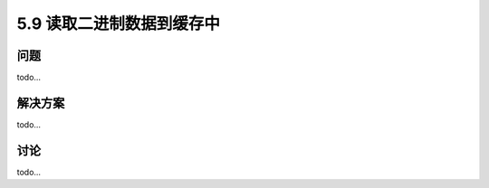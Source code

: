 ==============================
5.9 读取二进制数据到缓存中
==============================

----------
问题
----------
todo...

----------
解决方案
----------
todo...

----------
讨论
----------
todo...